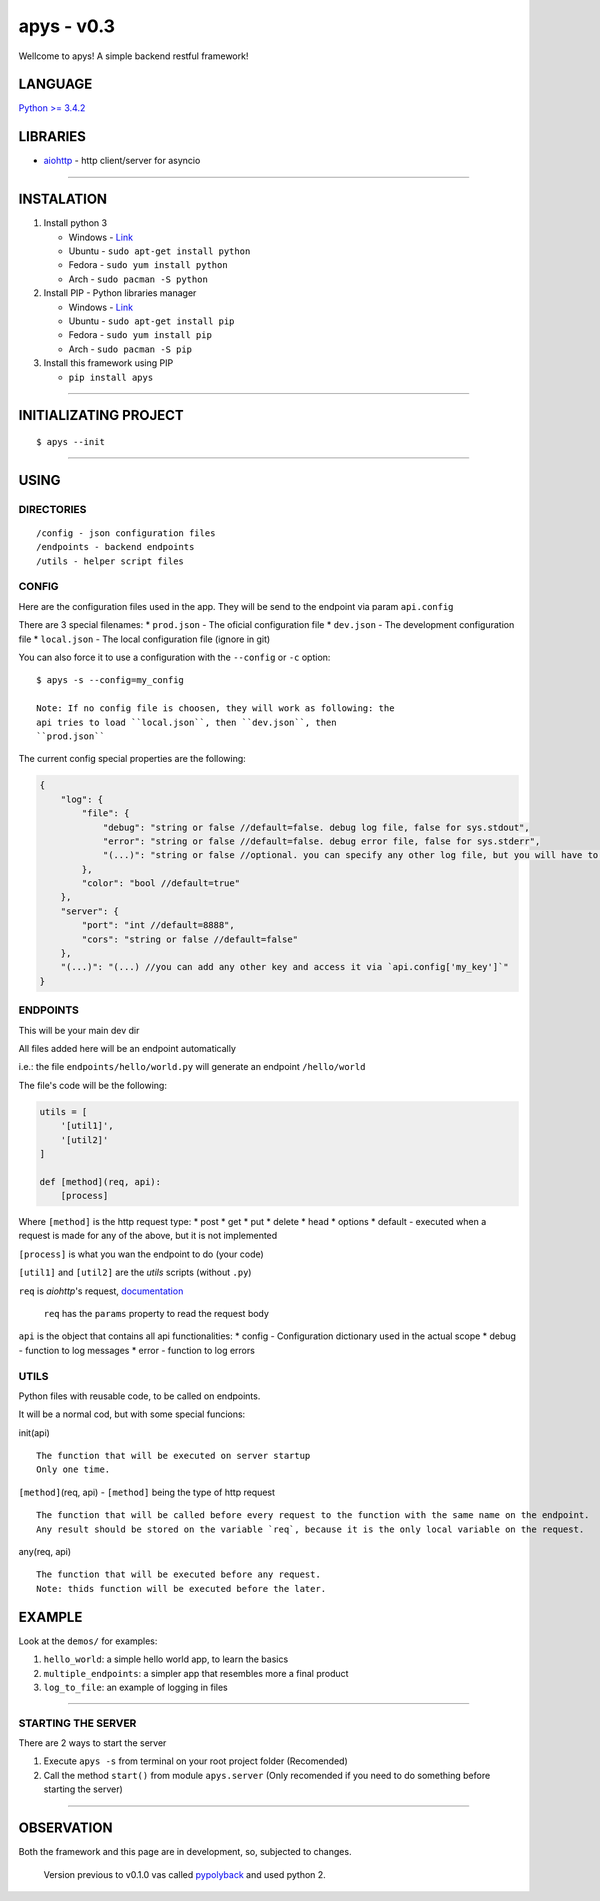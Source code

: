 apys - v0.3
===========

Wellcome to apys! A simple backend restful framework!

LANGUAGE
--------

`Python >= 3.4.2 <https://docs.python.org/3/>`__

LIBRARIES
---------

-  `aiohttp <https://aiohttp.readthedocs.io/>`__ - http client/server
   for asyncio

--------------

INSTALATION
-----------

1. Install python 3

   -  Windows - `Link <https://www.python.org/download/releases/3.5/>`__
   -  Ubuntu - ``sudo apt-get install python``
   -  Fedora - ``sudo yum install python``
   -  Arch - ``sudo pacman -S python``

2. Install PIP - Python libraries manager

   -  Windows -
      `Link <http://www.lfd.uci.edu/~gohlke/pythonlibs/#pip>`__
   -  Ubuntu - ``sudo apt-get install pip``
   -  Fedora - ``sudo yum install pip``
   -  Arch - ``sudo pacman -S pip``

3. Install this framework using PIP

   -  ``pip install apys``

--------------

INITIALIZATING PROJECT
----------------------

::

    $ apys --init

--------------

USING
-----

DIRECTORIES
~~~~~~~~~~~

::

    /config - json configuration files
    /endpoints - backend endpoints
    /utils - helper script files  

CONFIG
~~~~~~

Here are the configuration files used in the app. They will be send to
the endpoint via param ``api.config``

There are 3 special filenames: \* ``prod.json`` - The oficial
configuration file \* ``dev.json`` - The development configuration file
\* ``local.json`` - The local configuration file (ignore in git)

You can also force it to use a configuration with the ``--config`` or
``-c`` option:

::

    $ apys -s --config=my_config

    Note: If no config file is choosen, they will work as following: the
    api tries to load ``local.json``, then ``dev.json``, then
    ``prod.json``

The current config special properties are the following:

.. code:: json

    {
        "log": {
            "file": {
                "debug": "string or false //default=false. debug log file, false for sys.stdout", 
                "error": "string or false //default=false. debug error file, false for sys.stderr",
                "(...)": "string or false //optional. you can specify any other log file, but you will have to tell the `api.debug` function to use it"
            },
            "color": "bool //default=true"
        },
        "server": {
            "port": "int //default=8888",
            "cors": "string or false //default=false"
        },
        "(...)": "(...) //you can add any other key and access it via `api.config['my_key']`"
    }

ENDPOINTS
~~~~~~~~~

This will be your main dev dir

All files added here will be an endpoint automatically

i.e.: the file ``endpoints/hello/world.py`` will generate an endpoint
``/hello/world``

The file's code will be the following:

.. code:: python


    utils = [
        '[util1]',
        '[util2]'
    ]

    def [method](req, api):
        [process]

Where ``[method]`` is the http request type: \* post \* get \* put \*
delete \* head \* options \* default - executed when a request is made
for any of the above, but it is not implemented

``[process]`` is what you wan the endpoint to do (your code)

``[util1]`` and ``[util2]`` are the *utils* scripts (without ``.py``)

``req`` is *aiohttp*'s request,
`documentation <http://aiohttp.readthedocs.io/en/stable/web_reference.html#request>`__

    ``req`` has the ``params`` property to read the request body

``api`` is the object that contains all api functionalities: \* config -
Configuration dictionary used in the actual scope \* debug - function to
log messages \* error - function to log errors

UTILS
~~~~~

Python files with reusable code, to be called on endpoints.

It will be a normal cod, but with some special funcions:

init(api)

::

    The function that will be executed on server startup
    Only one time.

``[method]``\ (req, api) - ``[method]`` being the type of http request

::

    The function that will be called before every request to the function with the same name on the endpoint.
    Any result should be stored on the variable `req`, because it is the only local variable on the request.

any(req, api)

::

    The function that will be executed before any request.
    Note: thids function will be executed before the later.

EXAMPLE
-------

Look at the ``demos/`` for examples:

1. ``hello_world``: a simple hello world app, to learn the basics
2. ``multiple_endpoints``: a simpler app that resembles more a final
   product
3. ``log_to_file``: an example of logging in files

--------------

STARTING THE SERVER
~~~~~~~~~~~~~~~~~~~

There are 2 ways to start the server

1. Execute ``apys -s`` from terminal on your root project folder
   (Recomended)

2. Call the method ``start()`` from module ``apys.server`` (Only
   recomended if you need to do something before starting the server)

--------------

OBSERVATION
-----------

Both the framework and this page are in development, so, subjected to
changes.

    Version previous to v0.1.0 vas called
    `pypolyback <https://github.com/seijihirao/pypolyback>`__ and used
    python 2.


